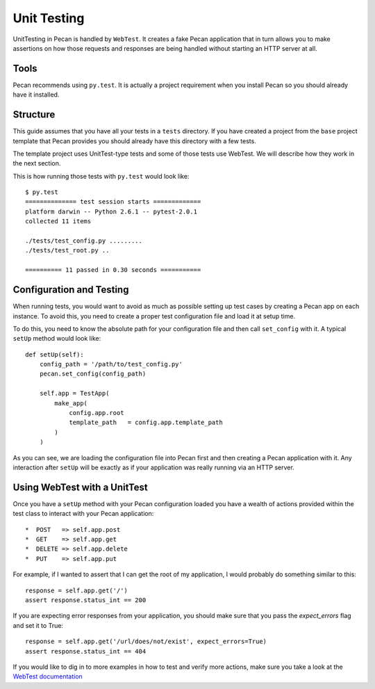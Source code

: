 .. _testing:

Unit Testing 
=============
UnitTesting in Pecan is handled by ``WebTest``. It creates a fake Pecan
application that in turn allows you to make assertions on how those requests
and responses are being handled without starting an HTTP server at all.


Tools
-----
Pecan recommends using ``py.test``. It is actually a project requirement when
you install Pecan so you should already have it installed. 


Structure 
---------
This guide assumes that you have all your tests in a ``tests`` directory. If
you have created a project from the ``base`` project template that Pecan
provides you should already have this directory with a few tests.

The template project uses UnitTest-type tests and some of those tests use
WebTest. We will describe how they work in the next section.

This is how running those tests with ``py.test`` would look like::

    $ py.test
    ============== test session starts =============
    platform darwin -- Python 2.6.1 -- pytest-2.0.1
    collected 11 items 

    ./tests/test_config.py .........
    ./tests/test_root.py ..

    ========== 11 passed in 0.30 seconds ===========


Configuration and Testing
-------------------------
When running tests, you would want to avoid as much as possible setting up test
cases by creating a Pecan app on each instance. To avoid this, you need to
create a proper test configuration file and load it at setup time.

To do this, you need to know the absolute path for your configuration file and 
then call ``set_config`` with it. A typical ``setUp`` method would look like::

    def setUp(self):
        config_path = '/path/to/test_config.py'
        pecan.set_config(config_path)

        self.app = TestApp(
            make_app(
                config.app.root
                template_path   = config.app.template_path
            )
        )
        

As you can see, we are loading the configuration file into Pecan first and then
creating a Pecan application with it. Any interaction after ``setUp`` will be
exactly as if your application was really running via an HTTP server.


Using WebTest with a UnitTest
-----------------------------
Once you have a ``setUp`` method with your Pecan configuration loaded you have
a wealth of actions provided within the test class to interact with your Pecan
application::

 *  POST   => self.app.post
 *  GET    => self.app.get
 *  DELETE => self.app.delete
 *  PUT    => self.app.put

For example, if I wanted to assert that I can get the root of my application,
I would probably do something similar to this::

    response = self.app.get('/')
    assert response.status_int == 200

If you are expecting error responses from your application, you should make
sure that you pass the `expect_errors` flag and set it to True::

    response = self.app.get('/url/does/not/exist', expect_errors=True)
    assert response.status_int == 404

If you would like to dig in to more examples in how to test and verify more
actions, make sure you take a look at the 
`WebTest documentation <http://pythonpaste.org/webtest/>`_

